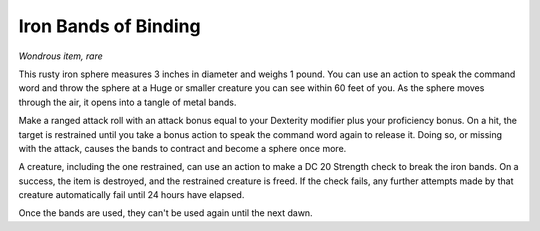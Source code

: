 Iron Bands of Binding
~~~~~~~~~~~~~~~~~~~~~


.. https://stackoverflow.com/questions/11984652/bold-italic-in-restructuredtext

.. raw:: html

   <style type="text/css">
     span.bolditalic {
       font-weight: bold;
       font-style: italic;
     }
   </style>

.. role:: bi
   :class: bolditalic


*Wondrous item, rare*

This rusty iron sphere measures 3 inches in diameter and weighs 1 pound.
You can use an action to speak the command word and throw the sphere at
a Huge or smaller creature you can see within 60 feet of you. As the
sphere moves through the air, it opens into a tangle of metal bands.

Make a ranged attack roll with an attack bonus equal to your Dexterity
modifier plus your proficiency bonus. On a hit, the target is restrained
until you take a bonus action to speak the command word again to release
it. Doing so, or missing with the attack, causes the bands to contract
and become a sphere once more.

A creature, including the one restrained, can use an action to make a DC
20 Strength check to break the iron bands. On a success, the item is
destroyed, and the restrained creature is freed. If the check fails, any
further attempts made by that creature automatically fail until 24 hours
have elapsed.

Once the bands are used, they can't be used again until the next dawn.

